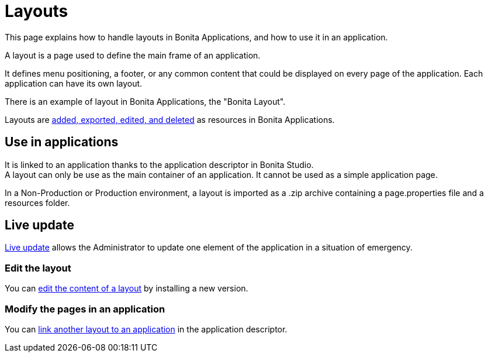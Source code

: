= Layouts
:description: This page explains how to handle layouts in Bonita Applications, and how to use it in an application.

{description}

A layout is a page used to define the main frame of an application.

It defines menu positioning, a footer, or any common content that could be displayed on every page of the application.
Each application can have its own layout.

There is an example of layout in Bonita Applications, the "Bonita Layout".

Layouts are xref:ROOT:resource-management.adoc[added, exported, edited, and deleted] as resources in Bonita Applications.

== Use in applications

It is linked to an application thanks to the application descriptor in Bonita Studio. +
A layout can only be use as the main container of an application. It cannot be used as a simple application page.

In a Non-Production or Production environment, a layout is imported as a .zip archive containing a page.properties file and a resources folder.

== Live update

xref:runtime:live-update.adoc[Live update] allows the Administrator to update one element of the application in a situation of emergency.

=== Edit the layout

You can xref:ROOT:resource-management.adoc#modify[edit the content of a layout] by installing a new version.

=== Modify the pages in an application

You can xref:runtime:applications.adoc#define-navigation[link another layout to an application] in the application descriptor.
